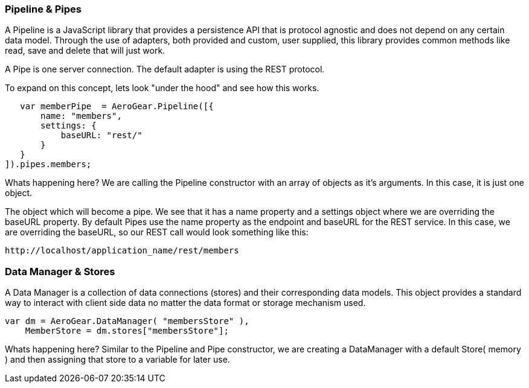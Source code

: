 ### Pipeline & Pipes

A Pipeline is a JavaScript library that provides a persistence API that is protocol agnostic and does not depend on any certain data model. Through the use of adapters, both provided and custom, user supplied, this library provides common methods like read, save and delete that will just work.

A Pipe is one server connection.  The default adapter is using the REST protocol.

To expand on this concept, lets look "under the hood" and see how this works.

    var memberPipe  = AeroGear.Pipeline([{
        name: "members",
        settings: {
            baseURL: "rest/"
        }
    }
 ]).pipes.members;


Whats happening here?  We are calling the Pipeline constructor with an array of objects as it's arguments.  In this case, it is just one object.

The object which will become a pipe.  We see that it has a name property and a settings object where we are overriding the baseURL property.  By default Pipes use the name property as the endpoint and baseURL for the REST service.  In this case, we are overriding the baseURL, so our REST call would look something like this:

    http://localhost/application_name/rest/members


### Data Manager & Stores

A Data Manager is a collection of data connections (stores) and their corresponding data models. This object provides a standard way to interact with client side data no matter the data format or storage mechanism used.


    var dm = AeroGear.DataManager( "membersStore" ),
        MemberStore = dm.stores["membersStore"];

Whats happening here?  Similar to the Pipeline and Pipe constructor,  we are creating a DataManager with a default Store( memory ) and then assigning that store to a variable for later use.
